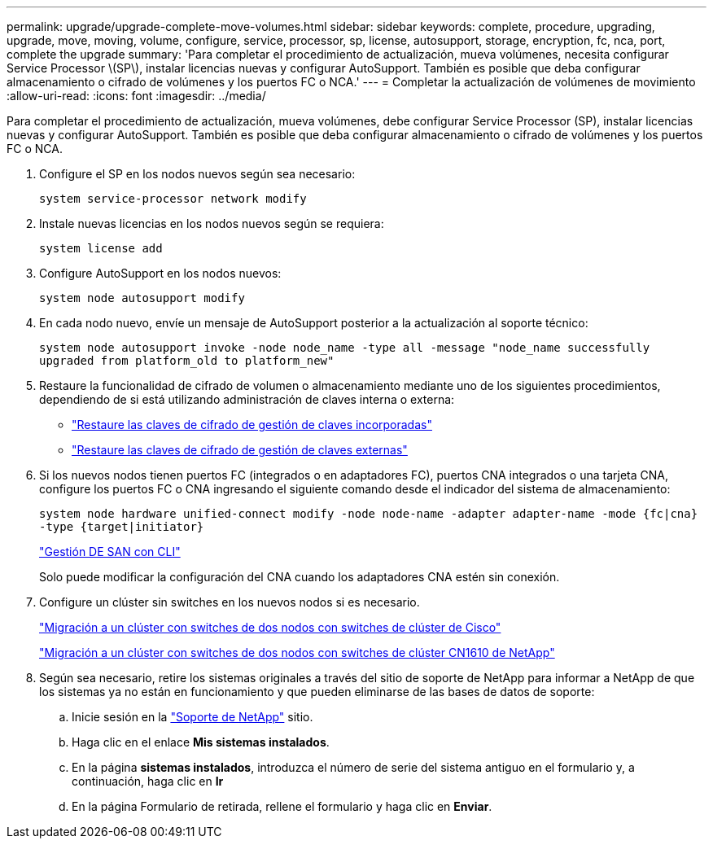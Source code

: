 ---
permalink: upgrade/upgrade-complete-move-volumes.html 
sidebar: sidebar 
keywords: complete, procedure, upgrading, upgrade, move, moving, volume, configure, service, processor, sp, license, autosupport, storage, encryption, fc, nca, port, complete the upgrade 
summary: 'Para completar el procedimiento de actualización, mueva volúmenes, necesita configurar Service Processor \(SP\), instalar licencias nuevas y configurar AutoSupport. También es posible que deba configurar almacenamiento o cifrado de volúmenes y los puertos FC o NCA.' 
---
= Completar la actualización de volúmenes de movimiento
:allow-uri-read: 
:icons: font
:imagesdir: ../media/


[role="lead"]
Para completar el procedimiento de actualización, mueva volúmenes, debe configurar Service Processor (SP), instalar licencias nuevas y configurar AutoSupport. También es posible que deba configurar almacenamiento o cifrado de volúmenes y los puertos FC o NCA.

. Configure el SP en los nodos nuevos según sea necesario:
+
`system service-processor network modify`

. Instale nuevas licencias en los nodos nuevos según se requiera:
+
`system license add`

. Configure AutoSupport en los nodos nuevos:
+
`system node autosupport modify`

. En cada nodo nuevo, envíe un mensaje de AutoSupport posterior a la actualización al soporte técnico:
+
`system node autosupport invoke -node node_name -type all -message "node_name successfully upgraded from platform_old to platform_new"`

. Restaure la funcionalidad de cifrado de volumen o almacenamiento mediante uno de los siguientes procedimientos, dependiendo de si está utilizando administración de claves interna o externa:
+
** link:https://docs.netapp.com/us-en/ontap/encryption-at-rest/restore-onboard-key-management-encryption-keys-task.html["Restaure las claves de cifrado de gestión de claves incorporadas"^]
** link:https://docs.netapp.com/us-en/ontap/encryption-at-rest/restore-external-encryption-keys-93-later-task.html["Restaure las claves de cifrado de gestión de claves externas"^]


. Si los nuevos nodos tienen puertos FC (integrados o en adaptadores FC), puertos CNA integrados o una tarjeta CNA, configure los puertos FC o CNA ingresando el siguiente comando desde el indicador del sistema de almacenamiento:
+
`system node hardware unified-connect modify -node node-name -adapter adapter-name -mode {fc|cna} -type {target|initiator}`

+
link:https://docs.netapp.com/us-en/ontap/san-admin/index.html["Gestión DE SAN con CLI"^]

+
Solo puede modificar la configuración del CNA cuando los adaptadores CNA estén sin conexión.

. Configure un clúster sin switches en los nuevos nodos si es necesario.
+
https://library.netapp.com/ecm/ecm_download_file/ECMP1140536["Migración a un clúster con switches de dos nodos con switches de clúster de Cisco"^]

+
https://library.netapp.com/ecm/ecm_download_file/ECMP1140535["Migración a un clúster con switches de dos nodos con switches de clúster CN1610 de NetApp"^]

. Según sea necesario, retire los sistemas originales a través del sitio de soporte de NetApp para informar a NetApp de que los sistemas ya no están en funcionamiento y que pueden eliminarse de las bases de datos de soporte:
+
.. Inicie sesión en la https://mysupport.netapp.com/site/global/dashboard["Soporte de NetApp"^] sitio.
.. Haga clic en el enlace *Mis sistemas instalados*.
.. En la página *sistemas instalados*, introduzca el número de serie del sistema antiguo en el formulario y, a continuación, haga clic en *Ir*
.. En la página Formulario de retirada, rellene el formulario y haga clic en *Enviar*.



